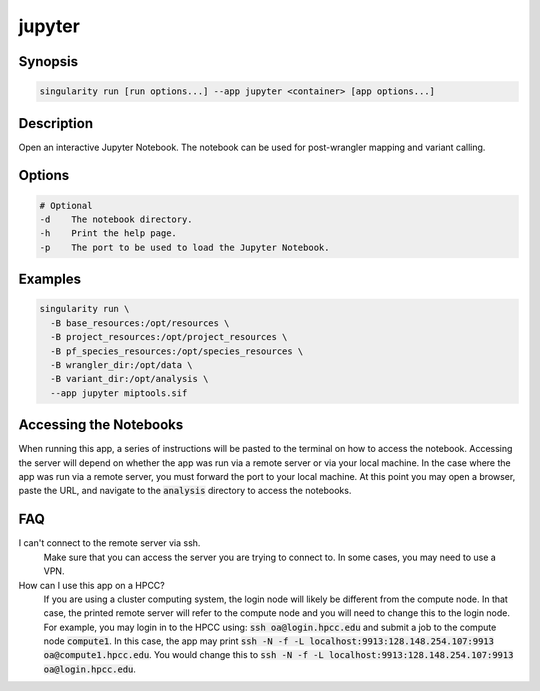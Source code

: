.. _jupyter-app:

=======
jupyter
=======

Synopsis
========
.. code-block:: shell
	
	singularity run [run options...] --app jupyter <container> [app options...]

Description
===========
Open an interactive Jupyter Notebook. The notebook can be used for
post-wrangler mapping and variant calling.

Options
=======
.. code-block:: none
	
	# Optional
	-d    The notebook directory.
	-h    Print the help page.
	-p    The port to be used to load the Jupyter Notebook.

Examples
========

.. code-block:: shell

	singularity run \
	  -B base_resources:/opt/resources \
	  -B project_resources:/opt/project_resources \
	  -B pf_species_resources:/opt/species_resources \
	  -B wrangler_dir:/opt/data \
	  -B variant_dir:/opt/analysis \
	  --app jupyter miptools.sif

Accessing the Notebooks
=======================
When running this app, a series of instructions will be pasted to the terminal
on how to access the notebook. Accessing the server will depend on whether the
app was run via a remote server or via your local machine. In the case where
the app was run via a remote server, you must forward the port to your local
machine. At this point you may open a browser, paste the URL, and navigate to
the :code:`analysis` directory to access the notebooks.

.. _jupyter-app-faq:

FAQ
===

I can't connect to the remote server via ssh.
	Make sure that you can access the server you are trying to connect to. In
	some cases, you may need to use a VPN.

How can I use this app on a HPCC?
	If you are using a cluster computing system, the login node will likely be
	different from the compute node. In that case, the printed remote server will
	refer to the compute node and you will need to change this to the login node.
	For example, you may login in to the HPCC using: :code:`ssh
	oa@login.hpcc.edu` and submit a job to the compute node :code:`compute1`. In
	this case, the app may print :code:`ssh -N -f -L
	localhost:9913:128.148.254.107:9913 oa@compute1.hpcc.edu`. You would change
	this to :code:`ssh -N -f -L localhost:9913:128.148.254.107:9913
	oa@login.hpcc.edu`.
